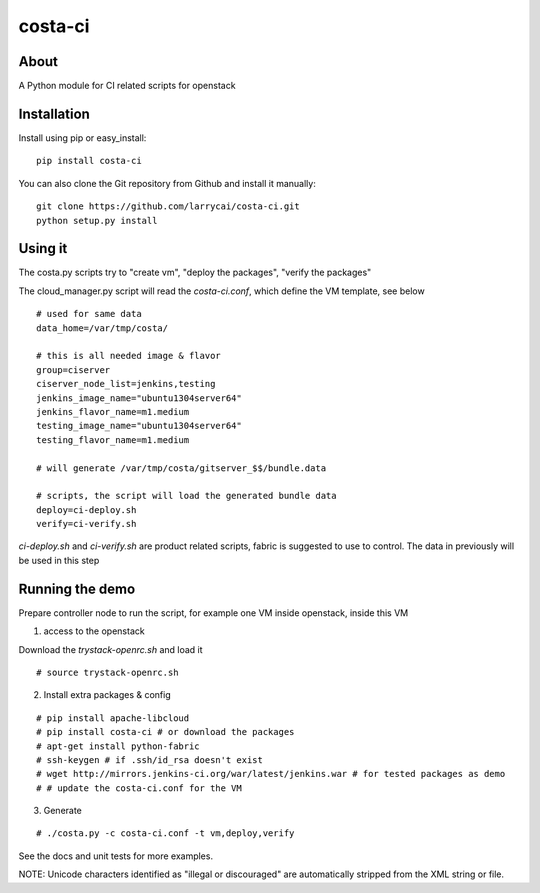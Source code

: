 costa-ci
================

About
-----

A Python module for CI related scripts for openstack

Installation
------------

Install using pip or easy_install:

::

	pip install costa-ci

You can also clone the Git repository from Github and install it manually:

::

    git clone https://github.com/larrycai/costa-ci.git
    python setup.py install

Using it
---------

The costa.py scripts try to "create vm", "deploy the packages", "verify the packages"

The cloud_manager.py script will read the `costa-ci.conf`, which define the VM template, see below

::

    # used for same data
    data_home=/var/tmp/costa/

    # this is all needed image & flavor
    group=ciserver
    ciserver_node_list=jenkins,testing
    jenkins_image_name="ubuntu1304server64"
    jenkins_flavor_name=m1.medium
    testing_image_name="ubuntu1304server64"
    testing_flavor_name=m1.medium

    # will generate /var/tmp/costa/gitserver_$$/bundle.data

    # scripts, the script will load the generated bundle data 
    deploy=ci-deploy.sh 
    verify=ci-verify.sh

`ci-deploy.sh` and `ci-verify.sh` are product related scripts, fabric is suggested to use to control. The data in previously will be used in this step

Running the demo
-----

Prepare controller node to run the script, for example one VM inside openstack, inside this VM

1. access to the openstack 

Download the `trystack-openrc.sh` and load it

::
    
    # source trystack-openrc.sh

2. Install extra packages & config

::

    # pip install apache-libcloud
    # pip install costa-ci # or download the packages
    # apt-get install python-fabric
    # ssh-keygen # if .ssh/id_rsa doesn't exist
    # wget http://mirrors.jenkins-ci.org/war/latest/jenkins.war # for tested packages as demo
    # # update the costa-ci.conf for the VM 

3. Generate 

::
    
    # ./costa.py -c costa-ci.conf -t vm,deploy,verify

See the docs and unit tests for more examples.

NOTE: Unicode characters identified as "illegal or discouraged" are automatically
stripped from the XML string or file.


